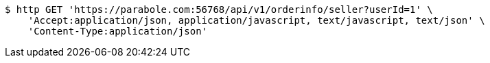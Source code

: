 [source,bash]
----
$ http GET 'https://parabole.com:56768/api/v1/orderinfo/seller?userId=1' \
    'Accept:application/json, application/javascript, text/javascript, text/json' \
    'Content-Type:application/json'
----